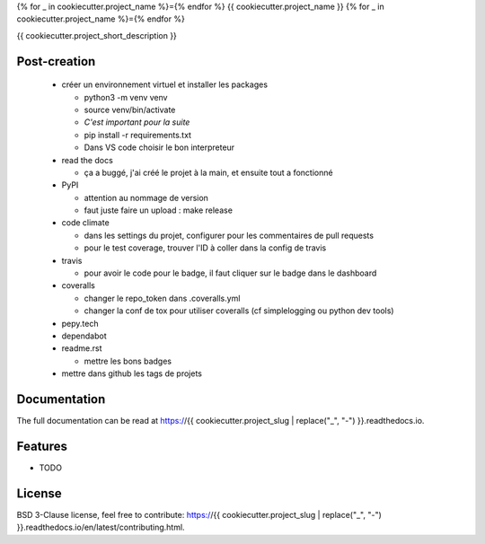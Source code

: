 {% for _ in cookiecutter.project_name %}={% endfor %}
{{ cookiecutter.project_name }}
{% for _ in cookiecutter.project_name %}={% endfor %}

{{ cookiecutter.project_short_description }}

.. image:: https://img.shields.io/pypi/v/{{ cookiecutter.project_slug }}.svg
        :target: https://pypi.python.org/pypi/{{ cookiecutter.project_slug }}

.. image:: https://img.shields.io/pypi/l/{{ cookiecutter.project_slug }}.svg
        :target: https://github.com/{{ cookiecutter.github_username }}/{{ cookiecutter.project_slug }}/blob/master/LICENSE

.. image:: https://travis-ci.com/{{ cookiecutter.github_username }}/{{ cookiecutter.project_slug }}.svg?branch=master
        :target: https://travis-ci.com/{{ cookiecutter.github_username }}/{{ cookiecutter.project_slug }}

.. image:: https://readthedocs.org/projects/{{ cookiecutter.project_slug }}s/badge/?version=latest
        :target: https://{{ cookiecutter.project_slug }}.readthedocs.io/en/latest/?badge=latest
        :alt: Documentation Status

.. image:: https://pepy.tech/badge/{{ cookiecutter.project_slug }}
        :target: https://pepy.tech/project/{{ cookiecutter.project_slug }}
        :alt: Downloads

.. image:: https://coveralls.io/repos/github/{{ cookiecutter.github_username }}/{{ cookiecutter.project_slug }}/badge.svg?branch=HEAD
        :target: https://coveralls.io/github/{{ cookiecutter.github_username }}/{{ cookiecutter.project_slug }}?branch=HEAD
        :alt: Coverage Status

.. image:: https://api.codeclimate.com/v1/badges/REPLACEME/maintainability
        :target: https://codeclimate.com/github/{{ cookiecutter.github_username }}/{{ cookiecutter.project_slug }}/maintainability
        :alt: Maintainability

.. image:: https://bettercodehub.com/edge/badge/{{ cookiecutter.github_username }}/{{ cookiecutter.project_slug }}?branch=master
        :target: https://bettercodehub.com/results/{{ cookiecutter.github_username }}/{{ cookiecutter.project_slug }}
        :alt: Maintainability

Post-creation
-------------

  * créer un environnement virtuel et installer les packages

    * python3 -m venv venv
    * source venv/bin/activate
    * *C'est important pour la suite*
    * pip install -r requirements.txt
    * Dans VS code choisir le bon interpreteur

  * read the docs

    * ça a buggé, j'ai créé le projet à la main, et ensuite tout a fonctionné

  * PyPI

    * attention au nommage de version
    * faut juste faire un upload : make release

  * code climate

    * dans les settings du projet, configurer pour les commentaires de pull requests
    * pour le test coverage, trouver l'ID à coller dans la config de travis

  * travis

    * pour avoir le code pour le badge, il faut cliquer sur le badge dans le dashboard

  * coveralls

    * changer le repo_token dans .coveralls.yml
    * changer la conf de tox pour utiliser coveralls (cf simplelogging ou python dev tools)

  * pepy.tech
  * dependabot
  * readme.rst

    * mettre les bons badges

  * mettre dans github les tags de projets

Documentation
-------------

The full documentation can be read at https://{{ cookiecutter.project_slug | replace("_", "-") }}.readthedocs.io.

Features
--------

* TODO

License
-------

BSD 3-Clause license, feel free to contribute: https://{{ cookiecutter.project_slug | replace("_", "-") }}.readthedocs.io/en/latest/contributing.html.

